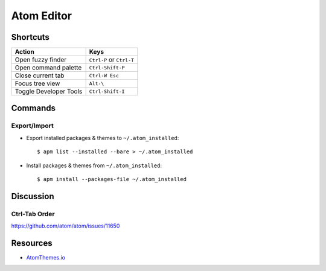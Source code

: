 .. _atom:

===========
Atom Editor
===========

.. highlight:: console

Shortcuts
=========

.. list-table::
    :header-rows: 1

    * - Action
      - Keys

    * - Open fuzzy finder
      - ``Ctrl-P`` or ``Ctrl-T``

    * - Open command palette
      - ``Ctrl-Shift-P``

    * - Close current tab
      - ``Ctrl-W Esc``

    * - Focus tree view
      - ``Alt-\``

    * - Toggle Developer Tools
      - ``Ctrl-Shift-I``


Commands
========

Export/Import
-------------

- Export installed packages & themes to ``~/.atom_installed``::

    $ apm list --installed --bare > ~/.atom_installed

- Install packages & themes from ``~/.atom_installed``::

    $ apm install --packages-file ~/.atom_installed


Discussion
==========

Ctrl-Tab Order
--------------

https://github.com/atom/atom/issues/11650


Resources
=========

- `AtomThemes.io <http://atomthemes.io/>`_
